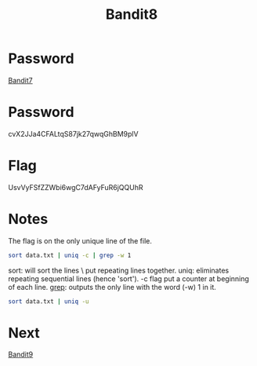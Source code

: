 :PROPERTIES:
:ID:       e8ce44e9-8f0c-45be-bbaf-360abf55a5ef
:END:
#+title: Bandit8

* Password
[[id:22cd9207-c2e8-4507-b9e3-930292862f17][Bandit7]]

* Password
cvX2JJa4CFALtqS87jk27qwqGhBM9plV

* Flag
UsvVyFSfZZWbi6wgC7dAFyFuR6jQQUhR

* Notes

The flag is on the only unique line of the file.
#+begin_src bash
sort data.txt | uniq -c | grep -w 1
#+end_src

sort: will sort the lines \ put repeating lines together.
uniq: eliminates repeating sequential lines (hence 'sort'). -c flag put a counter at beginning of each line.
[[id:73c2cc19-188d-48bb-a70d-8603e22d695c][grep]]: outputs the only line with the word (-w) 1 in it.

#+begin_src bash
sort data.txt | uniq -u
#+end_src

* Next
[[id:520d5abc-05b7-4ade-8b8e-79ecbf4276be][Bandit9]]
